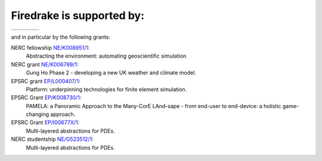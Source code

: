 Firedrake is supported by:
--------------------------

.. |NERC| image:: /images/nerc.*
  :height: 60px
  :target: http://www.nerc.ac.uk

.. |EPSRC| image:: /images/epsrc.*
  :height: 60px
  :target: http://www.epsrc.ac.uk

.. |Imperial College London| image:: /images/imperial.*
  :height: 60px
  :target: http://www.imperial.ac.uk

.. |Grantham| image:: /images/grantham.*
  :height: 60px
  :target: http://www.imperial.ac.uk/climatechange

+---------------------------+------------+---------+--------+
| |Imperial College London| | |Grantham| | |EPSRC| | |NERC| |
+---------------------------+------------+---------+--------+

and in particular by the following grants:

NERC fellowship `NE/K008951/1 <http://gotw.nerc.ac.uk/list_full.asp?pcode=NE%2FK008951%2F1>`_:
  Abstracting the environment: automating geoscientific simulation
NERC grant `NE/K006789/1 <http://gotw.nerc.ac.uk/list_full.asp?pcode=NE%2FK006789%2F1>`_: 
  Gung Ho Phase 2 - developing a new UK weather and climate model.
EPSRC grant `EP/L000407/1 <http://gow.epsrc.ac.uk/NGBOViewGrant.aspx?GrantRef=EP/L000407/1>`_: 
  Platform: underpinning technologies for finite element simulation.
EPSRC Grant `EP/K008730/1 <http://gow.epsrc.ac.uk/NGBOViewGrant.aspx?GrantRef=EP/K008730/1>`_: 
  PAMELA: a Panoramic Approach to the Many-CorE LAnd-sape - from end-user to end-device: a holistic game-changing approach.
EPSRC Grant `EP/I00677X/1 <http://gow.epsrc.ac.uk/ViewGrant.aspx?GrantRef=EP/I00677X/1>`_:
  Multi-layered abstractions for PDEs.
NERC studentship `NE/G523512/1 <http://gotw.nerc.ac.uk/list_full.asp?pcode=NE%2FG523512%2F1>`_:
  Multi-layered abstractions for PDEs.
